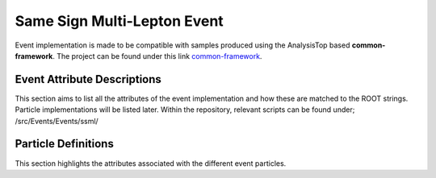 .. _common-framework: https://gitlab.cern.ch/atlas-phys/exot/hqt/ana-exot-2022-44/common-framework

Same Sign Multi-Lepton Event
----------------------------

Event implementation is made to be compatible with samples produced using the AnalysisTop based **common-framework**.
The project can be found under this link `common-framework`_.

Event Attribute Descriptions
____________________________

This section aims to list all the attributes of the event implementation and how these are matched to the ROOT strings. Particle implementations will be listed later.
Within the repository, relevant scripts can be found under; /src/Events/Events/ssml/

.. py:class:: AnalysisG.Events import SSML

    :ivar index: "eventNumber"
    :ivar is_mc: "mcChannelNumber" - This could be used to indicate whether the given samples are data or mc, since these would be assigned a null or integer value respectively.
    :ivar met: "met_met"
    :ivar phi: "met_phi"
    :ivar Electrons: A container for the event electrons
    :ivar Muons: A container for the event muons
    :ivar Jets: A container for the event jets
    :ivar Detector: A list of all event particles.



Particle Definitions
____________________

This section highlights the attributes associated with the different event particles.

.. py:class:: AnalysisG.Events.Events.ssml.Particles.Electron

    :ivar Type: "el"
    :ivar pt: "el_pt"
    :ivar eta: "el_eta"
    :ivar phi: "el_phi"
    :ivar e: "el_e"
    :ivar charge: "el_charge"
    :ivar tight: "el_isTight"
    :ivar d0sig: "el_d0sig"
    :ivar delta_z0: "el_delta_z0_sintheta"
    :ivar delta_z0: "el_delta_z0_sintheta"
    :ivar si_d0: "el_bestmatchSiTrackD0"
    :ivar si_eta: "el_bestmatchSiTrackEta"
    :ivar si_phi: "el_bestmatchSiTrackPhi"
    :ivar si_pt: "el_bestmatchSiTrackPt"


.. py:class:: AnalysisG.Events.Events.ssml.Particles.Muon

    :ivar Type: "mu"
    :ivar pt: "mu_pt"
    :ivar eta: "mu_eta"
    :ivar phi: "mu_phi"
    :ivar e: "mu_e"
    :ivar charge: "mu_charge"
    :ivar tight: "mu_isTight"
    :ivar d0sig: "mu_d0sig"
    :ivar delta_z0: "mu_delta_z0_sintheta"

.. py:class:: AnalysisG.Events.Events.ssml.Particles.Jet

    :ivar Type: "jet"
    :ivar pt: "jet_pt"
    :ivar eta: "jet_eta"
    :ivar phi: "jet_phi"
    :ivar e: "jet_e"

    :ivar jvt: "jet_jvt"
    :ivar width: "jet_Width"

    :ivar dl1_btag_60: "jet_isbtagged_DL1dv01_60"
    :ivar dl1_btag_70: "jet_isbtagged_DL1dv01_70"
    :ivar dl1_btag_77: "jet_isbtagged_DL1dv01_77"
    :ivar dl1_btag_85: "jet_isbtagged_DL1dv01_85"

    :ivar dl1:   "jet_DL1dv01"
    :ivar dl1_b: "jet_DL1dv01_pb"
    :ivar dl1_c: "jet_DL1dv01_pc"
    :ivar dl1_u: "jet_DL1dv01_pu"

    :ivar gn2_btag_60: "jet_isbtagged_GN2v00NewAliasWP_60"
    :ivar gn2_btag_70: "jet_isbtagged_GN2v00NewAliasWP_70"
    :ivar gn2_btag_77: "jet_isbtagged_GN2v00NewAliasWP_77"
    :ivar gn2_btag_85: "jet_isbtagged_GN2v00NewAliasWP_85"

    :ivar gn2_lgc_btag_60: "jet_isbtagged_GN2v00LegacyWP_60"
    :ivar gn2_lgc_btag_70: "jet_isbtagged_GN2v00LegacyWP_70"
    :ivar gn2_lgc_btag_77: "jet_isbtagged_GN2v00LegacyWP_77"
    :ivar gn2_lgc_btag_85: "jet_isbtagged_GN2v00LegacyWP_85"



